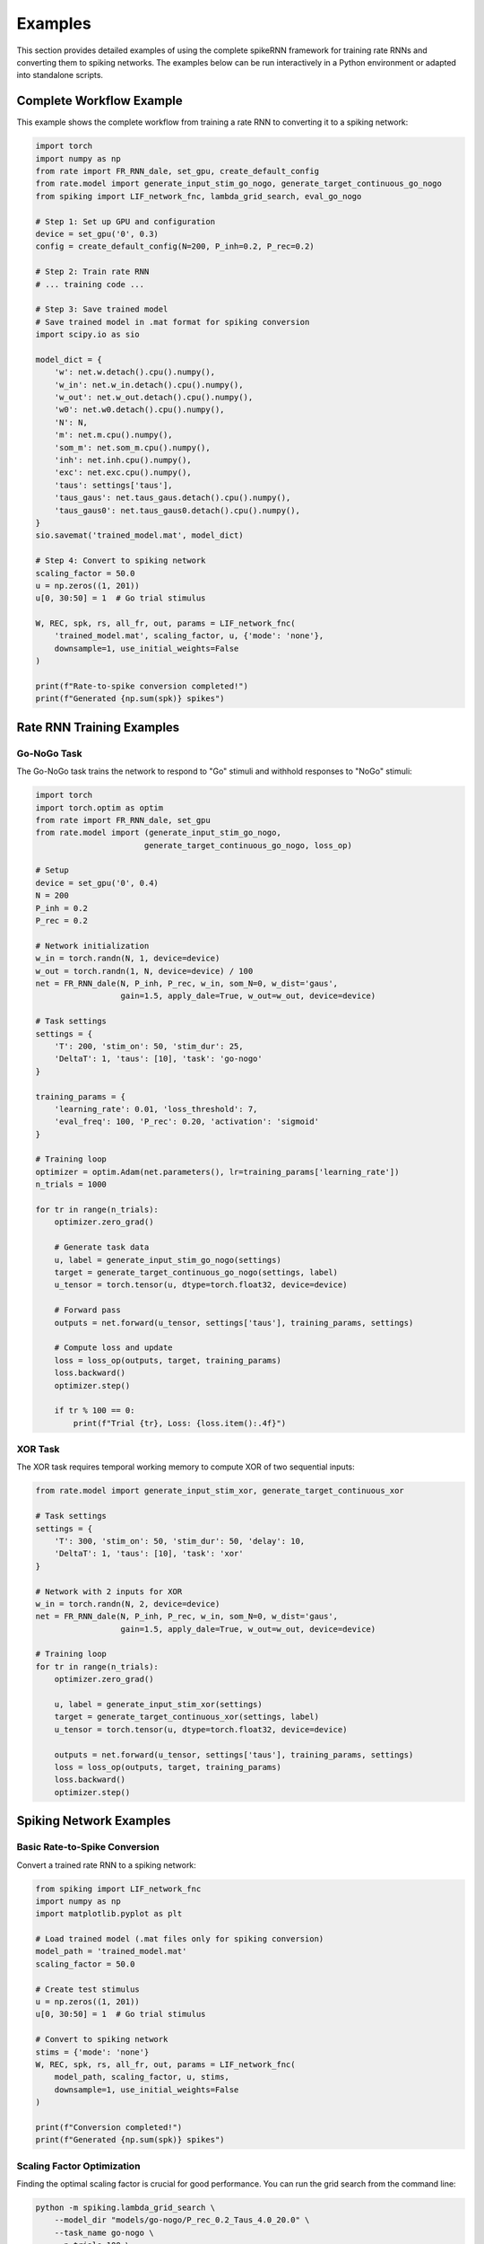 Examples
========

This section provides detailed examples of using the complete spikeRNN framework for training rate RNNs and converting them to spiking networks. 
The examples below can be run interactively in a Python environment or adapted into standalone scripts.

Complete Workflow Example
----------------------------------------

This example shows the complete workflow from training a rate RNN to converting it to a spiking network:

.. code-block:: python

    import torch
    import numpy as np
    from rate import FR_RNN_dale, set_gpu, create_default_config
    from rate.model import generate_input_stim_go_nogo, generate_target_continuous_go_nogo
    from spiking import LIF_network_fnc, lambda_grid_search, eval_go_nogo

    # Step 1: Set up GPU and configuration
    device = set_gpu('0', 0.3)
    config = create_default_config(N=200, P_inh=0.2, P_rec=0.2)

    # Step 2: Train rate RNN
    # ... training code ...

    # Step 3: Save trained model
    # Save trained model in .mat format for spiking conversion
    import scipy.io as sio

    model_dict = {
        'w': net.w.detach().cpu().numpy(),
        'w_in': net.w_in.detach().cpu().numpy(),
        'w_out': net.w_out.detach().cpu().numpy(),
        'w0': net.w0.detach().cpu().numpy(),
        'N': N,
        'm': net.m.cpu().numpy(),
        'som_m': net.som_m.cpu().numpy(),
        'inh': net.inh.cpu().numpy(),
        'exc': net.exc.cpu().numpy(),
        'taus': settings['taus'],
        'taus_gaus': net.taus_gaus.detach().cpu().numpy(),
        'taus_gaus0': net.taus_gaus0.detach().cpu().numpy(),
    }
    sio.savemat('trained_model.mat', model_dict)

    # Step 4: Convert to spiking network
    scaling_factor = 50.0
    u = np.zeros((1, 201))
    u[0, 30:50] = 1  # Go trial stimulus

    W, REC, spk, rs, all_fr, out, params = LIF_network_fnc(
        'trained_model.mat', scaling_factor, u, {'mode': 'none'},
        downsample=1, use_initial_weights=False
    )

    print(f"Rate-to-spike conversion completed!")
    print(f"Generated {np.sum(spk)} spikes")

Rate RNN Training Examples
----------------------------------------

Go-NoGo Task
~~~~~~~~~~~~~~~~~~~~~~~~~~~~~~~~~~~~~~~

The Go-NoGo task trains the network to respond to "Go" stimuli and withhold responses to "NoGo" stimuli:

.. code-block:: python

    import torch
    import torch.optim as optim
    from rate import FR_RNN_dale, set_gpu
    from rate.model import (generate_input_stim_go_nogo, 
                           generate_target_continuous_go_nogo, loss_op)
    
    # Setup
    device = set_gpu('0', 0.4)
    N = 200
    P_inh = 0.2
    P_rec = 0.2
    
    # Network initialization
    w_in = torch.randn(N, 1, device=device)
    w_out = torch.randn(1, N, device=device) / 100
    net = FR_RNN_dale(N, P_inh, P_rec, w_in, som_N=0, w_dist='gaus',
                      gain=1.5, apply_dale=True, w_out=w_out, device=device)
    
    # Task settings
    settings = {
        'T': 200, 'stim_on': 50, 'stim_dur': 25,
        'DeltaT': 1, 'taus': [10], 'task': 'go-nogo'
    }
    
    training_params = {
        'learning_rate': 0.01, 'loss_threshold': 7,
        'eval_freq': 100, 'P_rec': 0.20, 'activation': 'sigmoid'
    }
    
    # Training loop
    optimizer = optim.Adam(net.parameters(), lr=training_params['learning_rate'])
    n_trials = 1000
    
    for tr in range(n_trials):
        optimizer.zero_grad()
        
        # Generate task data
        u, label = generate_input_stim_go_nogo(settings)
        target = generate_target_continuous_go_nogo(settings, label)
        u_tensor = torch.tensor(u, dtype=torch.float32, device=device)
        
        # Forward pass
        outputs = net.forward(u_tensor, settings['taus'], training_params, settings)
        
        # Compute loss and update
        loss = loss_op(outputs, target, training_params)
        loss.backward()
        optimizer.step()
        
        if tr % 100 == 0:
            print(f"Trial {tr}, Loss: {loss.item():.4f}")

XOR Task
~~~~~~~~~~~~~~~~~~~~~~~~~~~~~~~~~~~~~~~

The XOR task requires temporal working memory to compute XOR of two sequential inputs:

.. code-block:: python

    from rate.model import generate_input_stim_xor, generate_target_continuous_xor
    
    # Task settings
    settings = {
        'T': 300, 'stim_on': 50, 'stim_dur': 50, 'delay': 10,
        'DeltaT': 1, 'taus': [10], 'task': 'xor'
    }
    
    # Network with 2 inputs for XOR
    w_in = torch.randn(N, 2, device=device)
    net = FR_RNN_dale(N, P_inh, P_rec, w_in, som_N=0, w_dist='gaus',
                      gain=1.5, apply_dale=True, w_out=w_out, device=device)
    
    # Training loop
    for tr in range(n_trials):
        optimizer.zero_grad()
        
        u, label = generate_input_stim_xor(settings)
        target = generate_target_continuous_xor(settings, label)
        u_tensor = torch.tensor(u, dtype=torch.float32, device=device)
        
        outputs = net.forward(u_tensor, settings['taus'], training_params, settings)
        loss = loss_op(outputs, target, training_params)
        loss.backward()
        optimizer.step()

Spiking Network Examples
----------------------------------------

Basic Rate-to-Spike Conversion
~~~~~~~~~~~~~~~~~~~~~~~~~~~~~~~~~~~~~~~

Convert a trained rate RNN to a spiking network:

.. code-block:: python

    from spiking import LIF_network_fnc
    import numpy as np
    import matplotlib.pyplot as plt

    # Load trained model (.mat files only for spiking conversion)
    model_path = 'trained_model.mat'
    scaling_factor = 50.0
    
    # Create test stimulus
    u = np.zeros((1, 201))
    u[0, 30:50] = 1  # Go trial stimulus
    
    # Convert to spiking network
    stims = {'mode': 'none'}
    W, REC, spk, rs, all_fr, out, params = LIF_network_fnc(
        model_path, scaling_factor, u, stims,
        downsample=1, use_initial_weights=False
    )
    
    print(f"Conversion completed!")
    print(f"Generated {np.sum(spk)} spikes")

Scaling Factor Optimization
~~~~~~~~~~~~~~~~~~~~~~~~~~~~~~~~~~~~~~~

Finding the optimal scaling factor is crucial for good performance.
You can run the grid search from the command line:

.. code-block:: bash

    python -m spiking.lambda_grid_search \
        --model_dir "models/go-nogo/P_rec_0.2_Taus_4.0_20.0" \
        --task_name go-nogo \
        --n_trials 100 \
        --scaling_factors 20:76:5


Or call the function from within a Python script:

.. code-block:: python

    from spiking import lambda_grid_search
    
    # Comprehensive grid search
    lambda_grid_search(
        model_dir='models/go-nogo/P_rec_0.2_Taus_4.0_20.0',
        task_name='go-nogo',
        n_trials=100,
        scaling_factors=(20, 76, 5)
    )

Task Performance Evaluation
~~~~~~~~~~~~~~~~~~~~~~~~~~~~~~~~~~~~~~~

You can also evaluate converted spiking networks directly from the command line. 
For example, to evaluate the Go-NoGo task for a specific model, run the following command from the spikeRNN directory:

.. code-block:: bash

    python -m spiking.eval_go_nogo \
        --model_dir models/go-nogo/P_rec_0.2_Taus_4.0_20.0

If you have a specific scaling factor you want to use, you can specify it:

.. code-block:: bash

    python -m spiking.eval_go_nogo \
        --model_dir models/go-nogo/P_rec_0.2_Taus_4.0_20.0 \
        --optimal_scaling_factor 50.0


Alternatively, you can call the evaluation function from a Python script:

.. code-block:: python

    from spiking import eval_go_nogo
    
    # Evaluate Go-NoGo performance
    eval_go_nogo(
        model_dir='models/go-nogo/P_rec_0.2_Taus_4.0_20.0'
    )

If you have a specific scaling factor you want to use, you can specify it:

.. code-block:: bash

    python -m spiking.eval_go_nogo \
        --model_dir models/go-nogo/P_rec_0.2_Taus_4.0_20.0 \
        --optimal_scaling_factor 50.0